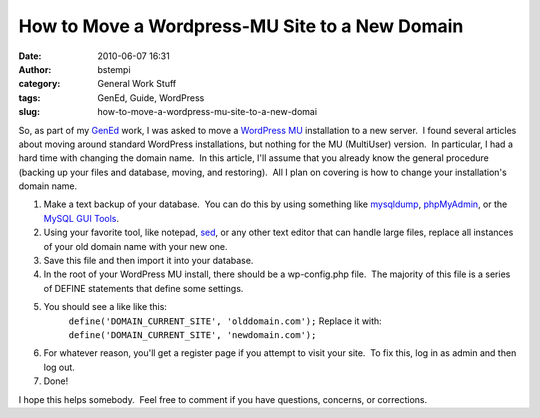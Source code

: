 How to Move a Wordpress-MU Site to a New Domain
###############################################
:date: 2010-06-07 16:31
:author: bstempi
:category: General Work Stuff
:tags: GenEd, Guide, WordPress
:slug: how-to-move-a-wordpress-mu-site-to-a-new-domai

So, as part of my `GenEd <http://www.temple.edu/provost/gened>`__ work,
I was asked to move a `WordPress MU <http://mu.wordpress.org/>`__
installation to a new server.  I found several articles about moving
around standard WordPress installations, but nothing for the MU
(MultiUser) version.  In particular, I had a hard time with changing the
domain name.  In this article, I'll assume that you already know the
general procedure (backing up your files and database, moving, and
restoring).  All I plan on covering is how to change your installation's
domain name.

#. Make a text backup of your database.  You can do this by using
   something like
   `mysqldump <http://dev.mysql.com/doc/refman/5.1/en/mysqldump.html>`__,
   `phpMyAdmin <http://wiki.phpmyadmin.net/pma/export>`__, or the `MySQL
   GUI
   Tools <http://downloads.mysql.com/archives.php?p=MySQLGUITools>`__.
#. Using your favorite tool, like notepad,
   `sed <http://en.wikipedia.org/wiki/Sed>`__, or any other text editor
   that can handle large files, replace all instances of your old domain
   name with your new one.
#. Save this file and then import it into your database.
#. In the root of your WordPress MU install, there should be a
   wp-config.php file.  The majority of this file is a series of DEFINE
   statements that define some settings.
#. You should see a like like this:
    ``﻿﻿define('DOMAIN_CURRENT_SITE', 'olddomain.com');``
    Replace it with:
    ``﻿﻿define('DOMAIN_CURRENT_SITE', 'newdomain.com');``
    ﻿﻿
#. For whatever reason, you'll get a register page if you attempt to
   visit your site.  To fix this, log in as admin and then log out.
#. Done!

I hope this helps somebody.  Feel free to comment if you have questions,
concerns, or corrections.
